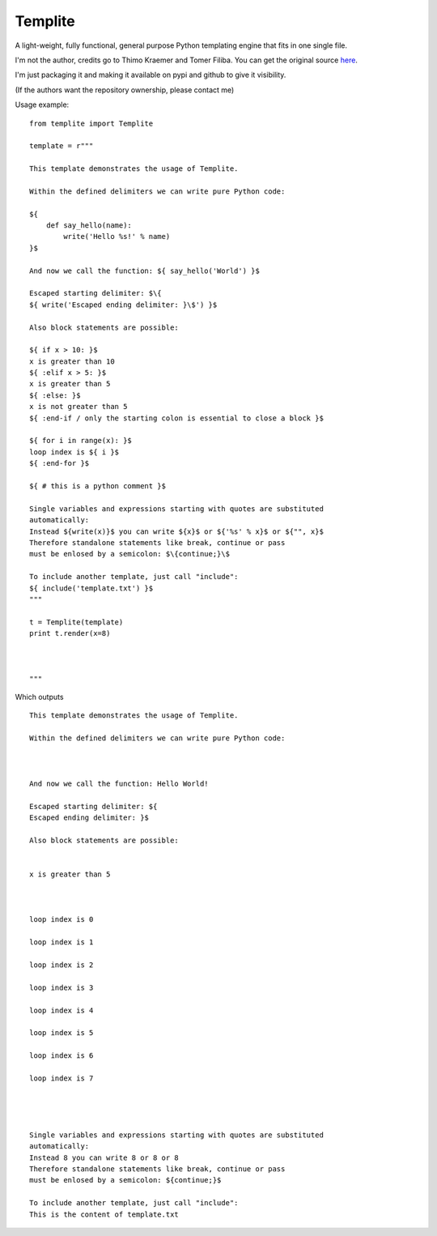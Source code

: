 Templite
==============

A light-weight, fully functional, general purpose Python templating engine that fits in one single file.

I'm not the author, credits go to Thimo Kraemer and Tomer Filiba. You can get the original source here_.

I'm just packaging it and making it available on pypi and github to give it visibility.

(If the authors want the repository ownership, please contact me)

Usage example::

    from templite import Templite

    template = r"""

    This template demonstrates the usage of Templite.

    Within the defined delimiters we can write pure Python code:

    ${
        def say_hello(name):
            write('Hello %s!' % name)
    }$

    And now we call the function: ${ say_hello('World') }$

    Escaped starting delimiter: $\{
    ${ write('Escaped ending delimiter: }\$') }$

    Also block statements are possible:

    ${ if x > 10: }$
    x is greater than 10
    ${ :elif x > 5: }$
    x is greater than 5
    ${ :else: }$
    x is not greater than 5
    ${ :end-if / only the starting colon is essential to close a block }$

    ${ for i in range(x): }$
    loop index is ${ i }$
    ${ :end-for }$

    ${ # this is a python comment }$

    Single variables and expressions starting with quotes are substituted
    automatically:
    Instead ${write(x)}$ you can write ${x}$ or ${'%s' % x}$ or ${"", x}$
    Therefore standalone statements like break, continue or pass
    must be enlosed by a semicolon: $\{continue;}\$

    To include another template, just call "include":
    ${ include('template.txt') }$
    """

    t = Templite(template)
    print t.render(x=8)



    """


Which outputs ::


    This template demonstrates the usage of Templite.

    Within the defined delimiters we can write pure Python code:



    And now we call the function: Hello World!

    Escaped starting delimiter: ${
    Escaped ending delimiter: }$

    Also block statements are possible:


    x is greater than 5



    loop index is 0

    loop index is 1

    loop index is 2

    loop index is 3

    loop index is 4

    loop index is 5

    loop index is 6

    loop index is 7




    Single variables and expressions starting with quotes are substituted
    automatically:
    Instead 8 you can write 8 or 8 or 8
    Therefore standalone statements like break, continue or pass
    must be enlosed by a semicolon: ${continue;}$

    To include another template, just call "include":
    This is the content of template.txt
.. _here: http://www.joonis.de/en/code/templite

